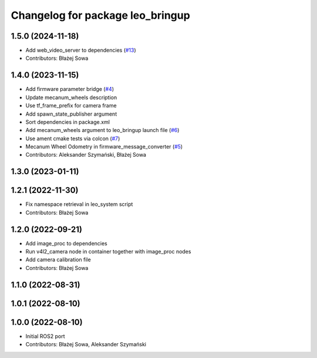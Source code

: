 ^^^^^^^^^^^^^^^^^^^^^^^^^^^^^^^^^
Changelog for package leo_bringup
^^^^^^^^^^^^^^^^^^^^^^^^^^^^^^^^^

1.5.0 (2024-11-18)
------------------
* Add web_video_server to dependencies (`#13 <https://github.com/LeoRover/leo_robot-ros2/issues/13>`_)
* Contributors: Błażej Sowa

1.4.0 (2023-11-15)
------------------
* Add firmware parameter bridge (`#4 <https://github.com/LeoRover/leo_robot-ros2/issues/4>`_)
* Update mecanum_wheels description
* Use tf_frame_prefix for camera frame
* Add spawn_state_publisher argument
* Sort dependencies in package.xml
* Add mecanum_wheels argument to leo_bringup launch file (`#6 <https://github.com/LeoRover/leo_robot-ros2/issues/6>`_)
* Use ament cmake tests via colcon (`#7 <https://github.com/LeoRover/leo_robot-ros2/issues/7>`_)
* Mecanum Wheel Odometry in firmware_message_converter (`#5 <https://github.com/LeoRover/leo_robot-ros2/issues/5>`_)
* Contributors: Aleksander Szymański, Błażej Sowa

1.3.0 (2023-01-11)
------------------

1.2.1 (2022-11-30)
------------------
* Fix namespace retrieval in leo_system script
* Contributors: Błażej Sowa

1.2.0 (2022-09-21)
------------------
* Add image_proc to dependencies
* Run v4l2_camera node in container together with image_proc nodes
* Add camera calibration file
* Contributors: Błażej Sowa

1.1.0 (2022-08-31)
------------------

1.0.1 (2022-08-10)
------------------

1.0.0 (2022-08-10)
------------------
* Initial ROS2 port
* Contributors: Błażej Sowa, Aleksander Szymański
